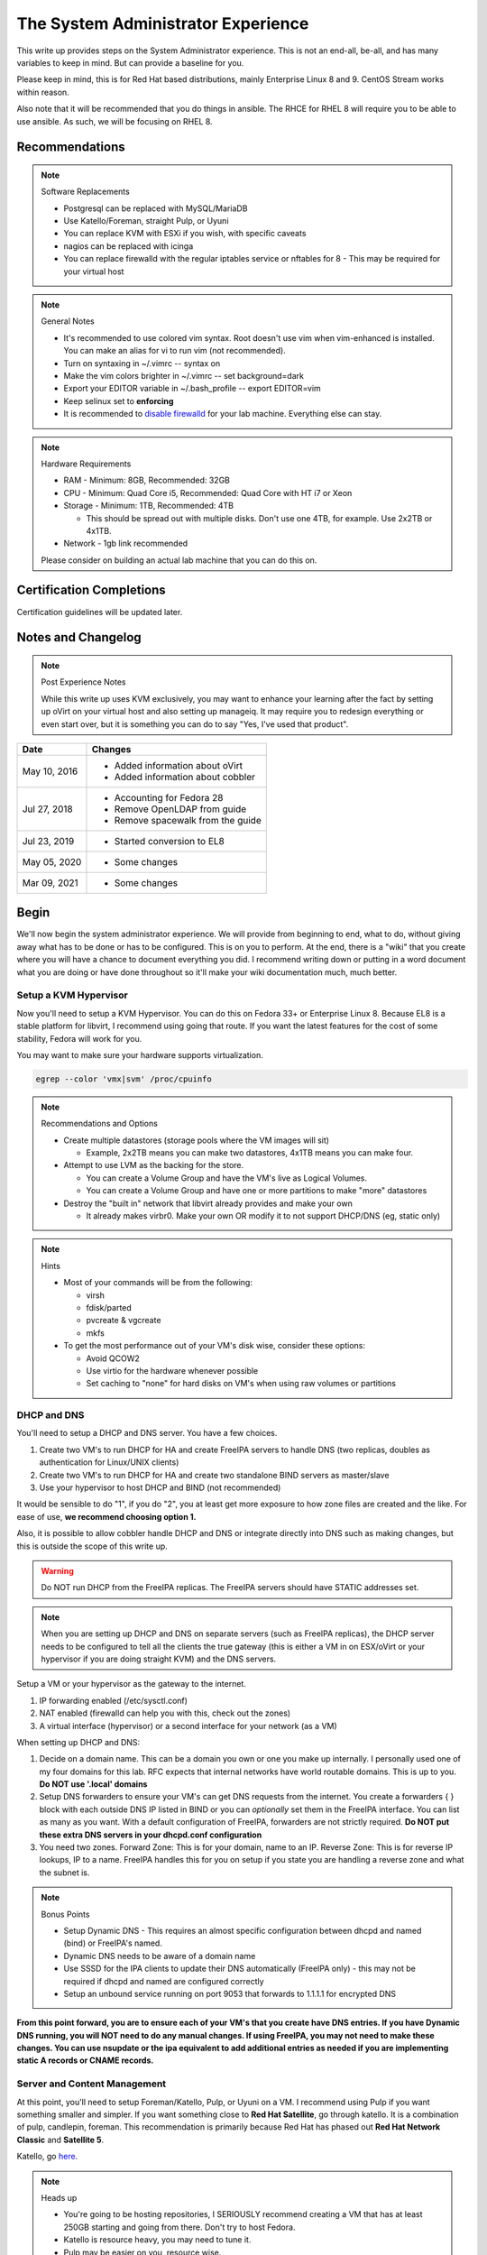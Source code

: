 .. SPDX-FileCopyrightText: 2019-2022 Louis Abel, Tommy Nguyen
..
.. SPDX-License-Identifier: MIT

The System Administrator Experience
^^^^^^^^^^^^^^^^^^^^^^^^^^^^^^^^^^^

.. meta::
    :description: The System Administrator Experience for Red Hat based distributions, such as Enterprise Linux 8.

This write up provides steps on the System Administrator experience. This is not an end-all, be-all, and has many variables to keep in mind. But can provide a baseline for you.

Please keep in mind, this is for Red Hat based distributions, mainly Enterprise Linux 8 and 9. CentOS Stream works within reason.

Also note that it will be recommended that you do things in ansible. The RHCE for RHEL 8 will require you to be able to use ansible. As such, we will be focusing on RHEL 8.

Recommendations
---------------

.. note:: Software Replacements

   * Postgresql can be replaced with MySQL/MariaDB
   * Use Katello/Foreman, straight Pulp, or Uyuni
   * You can replace KVM with ESXi if you wish, with specific caveats
   * nagios can be replaced with icinga
   * You can replace firewalld with the regular iptables service or nftables for 8 - This may be required for your virtual host

.. note:: General Notes

   * It's recommended to use colored vim syntax. Root doesn't use vim when vim-enhanced is installed. You can make an alias for vi to run vim (not recommended).
   * Turn on syntaxing in ~/.vimrc -- syntax on
   * Make the vim colors brighter in ~/.vimrc -- set background=dark
   * Export your EDITOR variable in ~/.bash_profile -- export EDITOR=vim
   * Keep selinux set to **enforcing**
   * It is recommended to `disable firewalld <http://www.bromosapien.net/media/index.php/Linux_Disable_FirewallD>`_ for your lab machine. Everything else can stay.

.. note:: Hardware Requirements

   * RAM - Minimum: 8GB, Recommended: 32GB
   * CPU - Minimum: Quad Core i5, Recommended: Quad Core with HT i7 or Xeon
   * Storage - Minimum: 1TB, Recommended: 4TB

     * This should be spread out with multiple disks. Don't use one 4TB, for example. Use 2x2TB or 4x1TB.

   * Network - 1gb link recommended
   
   Please consider on building an actual lab machine that you can do this on.



Certification Completions
-------------------------

Certification guidelines will be updated later.

Notes and Changelog
-------------------

.. note:: Post Experience Notes

   While this write up uses KVM exclusively, you may want to enhance your learning after the fact by setting up oVirt on your virtual host and also setting up manageiq. It may require you to redesign everything or even start over, but it is something you can do to say "Yes, I've used that product".

+------------------------+----------------------------------+
|          Date          |              Changes             |
+========================+==================================+
|      May 10, 2016      | * Added information about oVirt  |
|                        | * Added information about cobbler|
+------------------------+----------------------------------+
|      Jul 27, 2018      | * Accounting for Fedora 28       |
|                        | * Remove OpenLDAP from guide     |
|                        | * Remove spacewalk from the guide|
+------------------------+----------------------------------+
|      Jul 23, 2019      | * Started conversion to EL8      |
+------------------------+----------------------------------+
|      May 05, 2020      | * Some changes                   |
+------------------------+----------------------------------+
|      Mar 09, 2021      | * Some changes                   |
+------------------------+----------------------------------+

Begin
-----

We'll now begin the system administrator experience. We will provide from beginning to end, what to do, without giving away what has to be done or has to be configured. This is on you to perform. At the end, there is a "wiki" that you create where you will have a chance to document everything you did. I recommend writing down or putting in a word document what you are doing or have done throughout so it'll make your wiki documentation much, much better.

Setup a KVM Hypervisor
++++++++++++++++++++++

Now you'll need to setup a KVM Hypervisor. You can do this on Fedora 33+ or Enterprise Linux 8. Because EL8 is a stable platform for libvirt, I recommend using going that route. If you want the latest features for the cost of some stability, Fedora will work for you.

You may want to make sure your hardware supports virtualization.

.. code-block:: none

   egrep --color 'vmx|svm' /proc/cpuinfo

.. note:: Recommendations and Options

   * Create multiple datastores (storage pools where the VM images will sit)

     * Example, 2x2TB means you can make two datastores, 4x1TB means you can make four.

   * Attempt to use LVM as the backing for the store.

     * You can create a Volume Group and have the VM's live as Logical Volumes.
     * You can create a Volume Group and have one or more partitions to make "more" datastores

   * Destroy the "built in" network that libvirt already provides and make your own

     * It already makes virbr0. Make your own OR modify it to not support DHCP/DNS (eg, static only)

.. note:: Hints

   * Most of your commands will be from the following:

     * virsh
     * fdisk/parted
     * pvcreate & vgcreate
     * mkfs

   * To get the most performance out of your VM's disk wise, consider these options:

     * Avoid QCOW2
     * Use virtio for the hardware whenever possible
     * Set caching to "none" for hard disks on VM's when using raw volumes or partitions

DHCP and DNS
++++++++++++

You'll need to setup a DHCP and DNS server. You have a few choices.

1) Create two VM's to run DHCP for HA and create FreeIPA servers to handle DNS (two replicas, doubles as authentication for Linux/UNIX clients)
2) Create two VM's to run DHCP for HA and create two standalone BIND servers as master/slave
3) Use your hypervisor to host DHCP and BIND (not recommended)

It would be sensible to do "1", if you do "2", you at least get more exposure to how zone files are created and the like. For ease of use, **we recommend choosing option 1.**

Also, it is possible to allow cobbler handle DHCP and DNS or integrate directly into DNS such as making changes, but this is outside the scope of this write up.

.. warning::

   Do NOT run DHCP from the FreeIPA replicas. The FreeIPA servers should have STATIC addresses set.

.. note::

   When you are setting up DHCP and DNS on separate servers (such as FreeIPA replicas), the DHCP server needs to be configured to tell all the clients the true gateway (this is either a VM in on ESX/oVirt or your hypervisor if you are doing straight KVM) and the DNS servers.

Setup a VM or your hypervisor as the gateway to the internet.

1) IP forwarding enabled (/etc/sysctl.conf)
2) NAT enabled (firewalld can help you with this, check out the zones)
3) A virtual interface (hypervisor) or a second interface for your network (as a VM)

When setting up DHCP and DNS:

1) Decide on a domain name. This can be a domain you own or one you make up internally. I personally used one of my four domains for this lab. RFC expects that internal networks have world routable domains. This is up to you. **Do NOT use '.local' domains**
2) Setup DNS forwarders to ensure your VM's can get DNS requests from the internet. You create a forwarders { } block with each outside DNS IP listed in BIND or you can *optionally* set them in the FreeIPA interface. You can list as many as you want. With a default configuration of FreeIPA, forwarders are not strictly required. **Do NOT put these extra DNS servers in your dhcpd.conf configuration**
3) You need two zones. Forward Zone: This is for your domain, name to an IP. Reverse Zone: This is for reverse IP lookups, IP to a name. FreeIPA handles this for you on setup if you state you are handling a reverse zone and what the subnet is.

.. note:: Bonus Points

   * Setup Dynamic DNS - This requires an almost specific configuration between dhcpd and named (bind) or FreeIPA's named.
   * Dynamic DNS needs to be aware of a domain name
   * Use SSSD for the IPA clients to update their DNS automatically (FreeIPA only) - this may not be required if dhcpd and named are configured correctly
   * Setup an unbound service running on port 9053 that forwards to 1.1.1.1 for encrypted DNS

**From this point forward, you are to ensure each of your VM's that you create have DNS entries. If you have Dynamic DNS running, you will NOT need to do any manual changes. If using FreeIPA, you may not need to make these changes. You can use nsupdate or the ipa equivalent to add additional entries as needed if you are implementing static A records or CNAME records.**

Server and Content Management
+++++++++++++++++++++++++++++

At this point, you'll need to setup Foreman/Katello, Pulp, or Uyuni on a VM. I recommend using Pulp if you want something smaller and simpler. If you want something close to **Red Hat Satellite**, go through katello. It is a combination of pulp, candlepin, foreman. This recommendation is primarily because Red Hat has phased out **Red Hat Network Classic** and **Satellite 5**.

Katello, go `here <http://www.katello.org/>`__.

.. note:: Heads up

   * You're going to be hosting repositories, I SERIOUSLY recommend creating a VM that has at least 250GB starting and going from there. Don't try to host Fedora.
   * Katello is resource heavy, you may need to tune it.
   * Pulp may be easier on you, resource wise.

.. note:: Bonus Points

   * Setup errata importation for the Enterprise Linux Channels/Repositories to properly see Advisories and Information for package updates if the repos you are importing does not contain them
   * Create custom kickstarts for your systems (this will help you out later)

Kickstart examples can be found at my `github <https://github.com/nazunalika/useful-scripts/tree/master/centos>`_.

Connect Content Management to Hypervisor
++++++++++++++++++++++++++++++++++++++++

Next you will need to connect your Content Management to your hypervisor. View their documentation to get an idea of how it works.

Spin Up VM's Using Katello/Spacewalk or PXE Server
++++++++++++++++++++++++++++++++++++++++++++++++++

You will need to spin up two EL8 VM's via Katello or PXE. Do not spin them up using virt-install, virt-manager, ovirt, etc. This will require you to connect Katello to the hypervisor. Ensure they are registered properly to your content management server.

If you find the clients aren't registering on Katello, click `here <https://theforeman.org/manuals/2.0/index.html>`__.

If you want examples of a kickstart you can use, click `here <https://github.com/nazunalika/useful-scripts/blob/master/centos/centos7-pci.ks>`__.

If you find that you do not want to use Katello to perform this task, then you can setup cobbler and work it out from there. **I currently do not have a tutorial for this, but there is plenty of documentation online.** There are also ansible playbooks you could look at for examples if you wanted to go that route, but it may be time consuming and something to setup at the very end.

Setup FreeIPA
+++++++++++++

Setup FreeIPA with two replicas, using CA and DNS built in configuration. This is recommended if you do not want to setup BIND by hand. FreeIPA also provides authentication to your systems without having to go through the hassle of setting up OpenLDAP by hand nor having Windows AD.

* `FreeIPA <https://freeipa.org>`__
* `FreeIPA Guide <https://linuxguideandhints.com/el/freeipa.html>`__

I recommend against setting up OpenLDAP for the case of UNIX authentication. For anything else, go for it. 

Once FreeIPA is available, all systems should be using FreeIPA as your DNS servers and they should all be enrolled to your domain.

Spin Up Two VM's for Databases
++++++++++++++++++++++++++++++

Create two new VM's from your Content Management or PXE system that are EL8 and install the default postgresql on them.

Attempt to install and configure pgpool-II for master-master replication. Note that this may not be default in Enterprise Linux and you can safely skip this.

Spin Up Configuration Management
++++++++++++++++++++++++++++++++

While Katello has some form of puppet or ansible built in, it may be better to create a solitary configuration management VM and hook it in. Spin up a VM that is EL8 and install a master for configuration management.

It is HIGHLY recommended that you use ansible. Ansible is the supported and recommended system by Red Hat and is utilized in the certification exams for EL8. At some point, you could spin up a docker container for AWX if you wanted, but this is not a strict requirement.

Spin Up VM for NFS/iSCSI
++++++++++++++++++++++++

This VM should be EL8. Ensure it has an extra 20GB disk attached to it. Install the following:

1) An NFS server (nfs-utils)
2) An iSCSI server (scsi-target-utils, targetcli)

You are to:

1) Export an NFS directory
2) Export a LUN to any server

`iSCSI for RHEL 8 <https://access.redhat.com/documentation/en-us/red_hat_enterprise_linux/8/html/managing_storage_devices/getting-started-with-iscsi_managing-storage-devices>`__

Deploy Bacula Server
++++++++++++++++++++

Bacula is a backup service. It is actually confusing to setup. It's not easy. There are plenty of write-ups for bacula and CentOS 7, RHEL/Enterprise Linux 8. The digital ocean write-ups are complete, but do NOT give you everything you need to know to do it "correct" or to succeed completing this portion.

Your server will need the following:

1) Ensure the system has a large disk or a large second disk (this can be any size, start small though) - You can also use your NFS server or iSCSI's LUN. 
2) Ensure it is partitioned for ext4
3) Ensure it is mounted to /bacula
4) If using iSCSI or NFS, ensure the disk from that server is bigger than 20GB. 50 should suffice.
5) Bakula will need to be configured to use postgresql (digital ocean does NOT use postgresql, you will need to do some reading)
6) Register each machine you have to it, storing to flatfile

Deploy Two/Four VM's
++++++++++++++++++++

1) First one/two will be web servers running apache (httpd)
2) Next one/two will be app servers

This is a typical "web/app" configuration. Some shops use apache frontends to weblogic backends. Sometimes it's tomcat backends. Some shops opt for other methods and software too.

If wish to setup Wildfly and host a wiki, you will need to do the following:

1) Setup Wildfly Wiki or on your app servers
2) Setup apache to forward requests to your tomcat servers for the wiki
3) Do this as a VirtualHost configuration with the ServerName as "wiki.domain.tld", replacing "domain.tld" with your domain
4) Set a ServerAlias as wiki

If you wish to setup a Git 

Deploy Load Balancer VM
+++++++++++++++++++++++

This will be considered a "VIP" of sorts for your wiki and other applications. This VM can either use iptables round-robin or HAProxy. I highly recommend trying both to see what's easier for you. **HAProxy is recommended, because it's an actual load balancer application.**

You will need the following:

1) A DNS CNAME for this machine called "wiki.domain.tld", replacing domain.tld with your domain
2) You will need to configure apache to respond to requests for "wiki.domain.tld" (virtual host configuration) and forward them on to the app servers
3) HAProxy will need to forward 80 and 443 requests to the two web servers

.. warning:: Dynamic DNS

   If you are using Dynamic DNS, you may need to run rndc sync before making changes in the case of standalone BIND. You will want to use the nsupdate command to make changes to your Dynamic Zones. If you are using FreeIPA DNS this is not required.

Deploy Postfix VM
+++++++++++++++++

You will need to do the following:

1) Ensure postfix is listening on all interfaces
2) Ensure postfix is setup to send and receive messages only from your internal network
3) Setup a gmail account or another relay to allow the above to work to outside mail (this is sort of tricky for gmail, but doable)

.. note:: Bonus Points

   * Create two relays as "mailhost1" and "mailhost2" for your domain with the same configurations
   * Create a CNAME for "mailhost.domain.tld" for your load balancer, forwarding port 25 to both servers

     * Optionally, you can use round-robin DNS instead of HAProxy

Setup Nagios VM
+++++++++++++++

This will be a monitoring server on EL8. You will need to set it up to use snmp to monitor the communication state of every service above. This means:

1) Is the right port open?
2) I got the right kind of response.
3) Filesystem Space, too full?

If you are planning to use full on SNMP, all servers will need the appropriate SNMP ports open and they will need the snmpd clients installed (with a monitor snmpd account)

Setup Syslog VM
+++++++++++++++

Setup this server as a syslog server. It can be EL8 or higher. Ensure that it is listening on port 514 UDP and TCP in the configuration and that those ports are open.

.. note::

   You will need to go to your servers and setup /etc/rsyslog.conf to send ALL logs to this syslog server

Optionally, setup an all inclusive logging solution, like graylog, elastic search, mongodb, fluentd. The sky is the limit here!

Document Your Work
++++++++++++++++++

On your new wiki, document everything you did, right now, on your new wiki.

RPM Build Server
++++++++++++++++

For fun, you can setup a new server that is your designated RPM building machine. You will need to install **mock** to do this. Optionally, you can setup koji, bodhi, the things that the Fedora project uses. This is not for the faint of heart.

Git Server
++++++++++

Also for fun, you can setup a git server. There are many options out there. A popular opensource one is `Gitea <https://gitea.io/>`__.

Ansible
+++++++

Consider setting up ansible and the open source tower. Automate everything via ansible.
